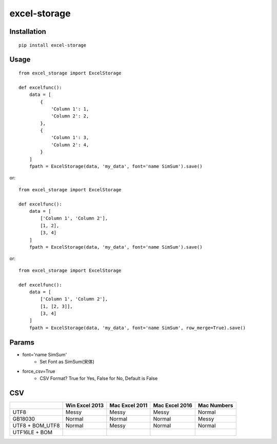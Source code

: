 =============
excel-storage
=============

Installation
============

::

    pip install excel-storage


Usage
=====

::

    from excel_storage import ExcelStorage

    def excelfunc():
        data = [
            {
                'Column 1': 1,
                'Column 2': 2,
            },
            {
                'Column 1': 3,
                'Column 2': 4,
            }
        ]
        fpath = ExcelStorage(data, 'my_data', font='name SimSum').save()


or::

    from excel_storage import ExcelStorage

    def excelfunc():
        data = [
            ['Column 1', 'Column 2'],
            [1, 2],
            [3, 4]
        ]
        fpath = ExcelStorage(data, 'my_data', font='name SimSum').save()


or::

    from excel_storage import ExcelStorage

    def excelfunc():
        data = [
            ['Column 1', 'Column 2'],
            [1, [2, 3]],
            [3, 4]
        ]
        fpath = ExcelStorage(data, 'my_data', font='name SimSum', row_merge=True).save()


Params
======

* font='name SimSum'
    * Set Font as SimSum(宋体)
* force_csv=True
    * CSV Format? True for Yes, False for No, Default is False


CSV
===

+-----------------+----------------+----------------+----------------+-------------+
|                 | Win Excel 2013 | Mac Excel 2011 | Mac Excel 2016 | Mac Numbers |
+=================+================+================+================+=============+
| UTF8            | Messy          | Messy          | Messy          | Normal      |
+-----------------+----------------+----------------+----------------+-------------+
| GB18030         | Normal         | Normal         | Normal         | Messy       |
+-----------------+----------------+----------------+----------------+-------------+
| UTF8 + BOM_UTF8 | Normal         | Messy          | Normal         | Normal      |
+-----------------+----------------+----------------+----------------+-------------+
| UTF16LE + BOM   |                |                |                |             |
+-----------------+----------------+----------------+----------------+-------------+
